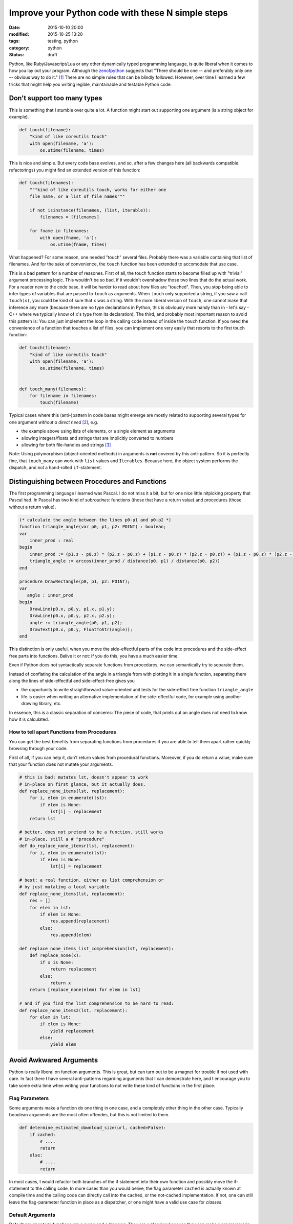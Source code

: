 ==================================================
Improve your Python code with these N simple steps
==================================================

:date: 2015-10-10 20:00
:modified: 2015-10-25 13:20
:tags: testing, python
:category: python
:status: draft

.. _zenofpython: https://www.python.org/doc/humor/#the-zen-of-python

Python, like Ruby/Javascript/Lua or any other dynamically typed programming
language, is quite liberal when it comes to how you lay out your program.
Although the zenofpython_  suggests that "There should be one -- and preferably
only one -- obvious way to do it." [#f1]_ There are no simple rules that can be
blindly followed. However, over time I learned a few tricks that might help you
writing legible, maintainable and testable Python code.


Don't support too many types
============================

This is something that I stumble over quite a lot. A function might start out
supporting one argument (is a string object for example).

.. code-block:: python

   def touch(filename):
       "kind of like coreutils touch"
       with open(filename, 'a'):
           os.utime(filename, times)

This is nice and simple.  But every code base evolves, and
so, after a few changes here (all backwards compatible
refactorings) you might find an extended version of this
function:

.. code-block:: python

   def touch(filenames):
       """kind of like coreutils touch, works for either one
       file name, or a list of file names"""

       if not isinstance(filenames, (list, iterable)):
           filenames = [filenames]

       for fname in filenames:
           with open(fname, 'a'):
               os.utime(fname, times)

What happened? For some reason, one needed "touch" several files. Probably
there was a variable containing that list of filenames. And for the
sake of convenience, the ``touch`` function has been extended to accomodate that
use case.

This is a bad pattern for a number of reasones. First of all, the touch
function starts to become filled up with "trivial" argument processing logic.
This wouldn't be so bad, if it wouldn't overshadow those two lines that do the
actual work. For a reader new to the code base, it will be harder to read about
how files are "touched". Then, you stop being able to infer types of variables
that are passed to ``touch`` as arguments. When ``touch`` only supported a
string, if you saw a call ``touch(x)``, you could be kind of sure that ``x``
was a string. With the more liberal version of ``touch``, one cannot make that
inference any more (because there are no type declarations in Python, this is
obviously more handy than in - let's say - C++ where we typically know of
``x``'s type from its declaration). The third, and probably most important
reason to avoid this pattern is: You can just implement the
loop in the calling code instead of inside the ``touch``
function. If you need the convenience of a function that
touches a list of files, you can implement one very easily
that resorts to the first touch function:

.. code-block:: python

   def touch(filename):
       "kind of like coreutils touch"
       with open(filename, 'a'):
           os.utime(filename, times)


   def touch_many(filenames):
       for filename in filenames:
           touch(filename)

Typical cases where this (anti-)pattern in code bases
might emerge are mostly related to supporting several types
for one argument *without a direct need* [#f2]_, e.g.

* the example above using lists of elements, or a single
  element as arguments
* allowing integers/floats and strings that are implicitly
  converted to numbers
* allowing for both file-handles and strings [#f3]_

Note: Using polymorphism (object-oriented methods) in
arguments is **not** covered by this anti-pattern. So it is
perfectly fine, that ``touch_many`` can work with ``list``
values and ``Iterables``. Because here, the object system
performs the dispatch, and not a hand-rolled
``if``-statement.

Distinguishing between Procedures and Functions
===============================================

The first programming language I learned was Pascal. I do not miss it a bit,
but for one nice little nitpicking property that Pascal had.
In Pascal has two kind of *subroutines*: functions (those
that have a return value) and procedures (those without a
return value).

.. code-block:: pascal

  (* calculate the angle between the lines p0-p1 and p0-p2 *)
  function triangle_angle(var p0, p1, p2: POINT) : boolean;
  var
      inner_prod : real
  begin
      inner_prod := (p1.z - p0.z) * (p2.z - p0.z) + (p1.z - p0.z) * (p2.z - p0.z)) + (p1.z - p0.z) * (p2.z - p0.z)
      triangle_angle := arccos(inner_prod / distance(p0, p1) / distance(p0, p2))
  end

  procedure DrawRectangle(p0, p1, p2: POINT);
  var
     angle : inner_prod
  begin
      DrawLine(p0.x, p0.y, p1.x, p1.y);
      DrawLine(p0.x, p0.y, p2.x, p2.y);
      angle := triangle_angle(p0, p1, p2);
      DrawText(p0.x, p0.y, FloatToStr(angle));
  end

This distinction is only useful, when you move the
side-effectful parts of the code into procedures and the
side-effect free parts into functions. Belive it or not: if
you do this, you have a much easier time.

Even if Python does not syntactically separate functions
from procedures, we can semantically try to separate them.

Instead of conflating the calculation of the angle in a
triangle from with plotting it in a single function,
separating them along the lines of side-effectful and
side-effect-free gives you

* the opportunity to write straightforward value-oriented
  unit tests for the side-effect free function
  ``triangle_angle``
* life is easier when writing an alternative implementation
  of the side-effectful code, for example using another
  drawing library, etc.

In essence, this is a classic separation of concerns: The
piece of code, that prints out an angle does not
need to know how it is calculated.

How to tell apart Functions from Procedures
-------------------------------------------

You can get the best benefits from separating functions from procedures if you
are able to tell them apart rather quickly browsing through your code.

First of all, if you can help it, don't return values from
procedural functions. Moreover, if you do return a value,
make sure that your function does not mutate your arguments.

.. code-block:: python

   # this is bad: mutates lst, doesn't appear to work
   # in-place on first glance, but it actually does.
   def replace_none_items(lst, replacement):
       for i, elem in enumerate(lst):
           if elem is None:
               lst[i] = replacement
       return lst

   # better, does not pretend to be a function, still works
   # in-place, still a # "procedure"
   def do_replace_none_itemsr(lst, replacement):
       for i, elem in enumerate(lst):
           if elem is None:
               lst[i] = replacement

   # best: a real function, either as list comprehension or
   # by just mutating a local variable
   def replace_none_items(lst, replacement):
       res = []
       for elem in lst:
           if elem is None:
               res.append(replacement)
           else:
               res.append(elem)

   def replace_none_items_list_comprehension(lst, replacement):
       def replace_none(x):
           if x is None:
               return replacement
           else:
               return x
       return [replace_none(elem) for elem in lst]

   # and if you find the list comprehension to be hard to read:
   def replace_none_items2(lst, replacement):
       for elem in lst:
           if elem is None:
               yield replacement
           else:
               yield elem


Avoid Awkwared Arguments
========================

Python is really liberal on function arguments. This is great, but can turn out
to be a magnet for trouble if not used with care. In fact there I have several
anti-patterns regarding arguments that I can demonstrate here, and I encourage
you to take some extra time when writing your functions to not write these kind
of functions in the first place.


Flag Parameters
---------------

Some arguments make a function do one thing in one case, and a completely other
thing in the other case. Typically booolean arguments are the most often
offendes, but this is not limited to them.

.. code-block:: python

   def determine_estimated_download_size(url, cached=False):
       if cached:
           # ....
           return
       else:
           # ....
           return

In most cases, I would refactor both branches of the if statement into their
own function and possibly move the if-statement to the calling code. In more
cases than you would belive, the flag parameter ``cached`` is actually known at
compile time and the calling code can directly call into the cached, or the
not-cached implementation. If not, one can still leave the flag-parameter
function in place as a dispatcher, or one might have a valid use case for
*classes*.


Default Arguments
-----------------

Default arguments to functions are a curse and a blessing. They are a blessing
because they can make a programmer's life much more easy. Use carefully chosen
defaults unless you have reason to override them - sounds like a good approach.
However, one can also look at them as an indicator for lazy design. In the end,
they can easily expose implementation detail to the function user and make
refactoring a lot harder. They take away the direct need for the programmer to
carefully design their interfaces (a "just add a default argument and we are
fine" attitude will bite you later).

A few questions to ask yourself when introducing default arguments:

* will changing the default value of a keyword argument be an interface
  breaking change?
* are there combination of arguments with overridden defaults that are
  contradictory?


Final Thoughts
==============

When thinking of ways to structure your code

* focus on **intent** (intent, not indent)
* prefer simple functions
* try to avoid incidental state
* instead of trying to offer convenient interfaces, strive
  for clear, robust interfaces


Footnotes
=========


.. [#f1] It took me a while to figure out that the
         Zen of Python is filed under the "humour" section on the python
         homepage. Naturally it should be taken with a grain of salt.

.. [#f2] Polymorphism is not a bad thing *per se*, it just
         should not be used lightly and it is best used
         using classes and not using if-statements.

.. [#f3] Issue here: how is the file going to be opened.
